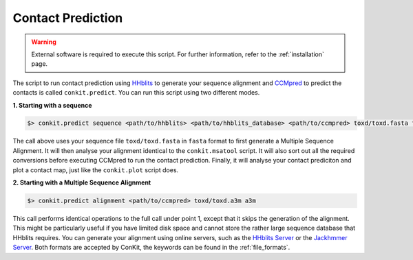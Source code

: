 
Contact Prediction
------------------

.. warning::

   External software is required to execute this script. For further information, refer to the :ref:`installation` page.

The script to run contact prediction using `HHblits <https://github.com/soedinglab/hh-suite>`_ to generate your sequence alignment and `CCMpred <https://github.com/soedinglab/CCMpred>`_ to predict the contacts is called ``conkit.predict``. You can run this script using two different modes.

**1. Starting with a sequence**

.. code-block:: bash

   $> conkit.predict sequence <path/to/hhblits> <path/to/hhblits_database> <path/to/ccmpred> toxd/toxd.fasta fasta

The call above uses your sequence file ``toxd/toxd.fasta`` in ``fasta`` format to first generate a Multiple Sequence Alignment. It will then analyse your alignment identical to the ``conkit.msatool`` script. It will also sort out all the required conversions before executing CCMpred to run the contact prediction. Finally, it will analyse your contact prediciton and plot a contact map, just like the ``conkit.plot`` script does.

**2. Starting with a Multiple Sequence Alignment**

.. code-block:: bash

   $> conkit.predict alignment <path/to/ccmpred> toxd/toxd.a3m a3m

This call performs identical operations to the full call under point 1, except that it skips the generation of the alignment. This might be particularly useful if you have limited disk space and cannot store the rather large sequence database that HHblits requires. You can generate your alignment using online servers, such as the `HHblits Server <https://toolkit.tuebingen.mpg.de/hhblits>`_ or the `Jackhmmer Server <https://www.ebi.ac.uk/Tools/hmmer/search/jackhmmer>`_. Both formats are accepted by ConKit, the keywords can be found in the :ref:`file_formats`.
